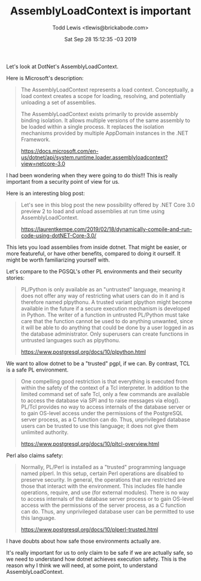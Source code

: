 #+TITLE: AssemblyLoadContext is important
#+DATE: Sat Sep 28 15:12:35 -03 2019
#+AUTHOR: Todd Lewis <tlewis@brickabode.com>

Let's look at DotNet's AssemblyLoadContext.

Here is Microsoft's description:
#+BEGIN_QUOTE
The AssemblyLoadContext represents a load context. Conceptually, a load
context creates a scope for loading, resolving, and potentially unloading
a set of assemblies.

The AssemblyLoadContext exists primarily to provide assembly binding
isolation. It allows multiple versions of the same assembly to be loaded
within a single process. It replaces the isolation mechanisms provided
by multiple AppDomain instances in the .NET Framework.

[[https://docs.microsoft.com/en-us/dotnet/api/system.runtime.loader.assemblyloadcontext?view=netcore-3.0]]
#+END_QUOTE

I had been wondering when they were going to do this!!! This is really
important from a security point of view for us.

Here is an interesting blog post:

#+BEGIN_QUOTE
Let's see in this blog post the new possibility offered by .NET
Core 3.0 preview 2 to load and unload assemblies at run time using
AssemblyLoadContext.

[[https://laurentkempe.com/2019/02/18/dynamically-compile-and-run-code-using-dotNET-Core-3.0/]]
#+END_QUOTE

This lets you load assemblies from inside dotnet. That might be easier, or
more featureful, or have other benefits, compared to doing it ourself. It
might be worth familiarizing yourself with.

Let's compare to the PGSQL's other PL environments and their security stories:

#+BEGIN_QUOTE
PL/Python is only available as an "untrusted" language, meaning it does
not offer any way of restricting what users can do in it and is therefore
named plpythonu. A trusted variant plpython might become available in
the future if a secure execution mechanism is developed in Python. The
writer of a function in untrusted PL/Python must take care that the
function cannot be used to do anything unwanted, since it will be able
to do anything that could be done by a user logged in as the database
administrator. Only superusers can create functions in untrusted languages
such as plpythonu.

[[https://www.postgresql.org/docs/10/plpython.html]]
#+END_QUOTE

We want to allow dotnet to be a "trusted" pgpl, if we can.  By contrast,
TCL is a safe PL environment.

#+BEGIN_QUOTE
One compelling good restriction is that everything is executed from
within the safety of the context of a Tcl interpreter. In addition to
the limited command set of safe Tcl, only a few commands are available
to access the database via SPI and to raise messages via elog(). PL/Tcl
provides no way to access internals of the database server or to gain
OS-level access under the permissions of the PostgreSQL server process,
as a C function can do. Thus, unprivileged database users can be trusted
to use this language; it does not give them unlimited authority.

[[https://www.postgresql.org/docs/10/pltcl-overview.html]]
#+END_QUOTE

Perl also claims safety:

#+BEGIN_QUOTE
Normally, PL/Perl is installed as a "trusted" programming language named
plperl. In this setup, certain Perl operations are disabled to preserve
security. In general, the operations that are restricted are those that
interact with the environment. This includes file handle operations,
require, and use (for external modules). There is no way to access
internals of the database server process or to gain OS-level access with
the permissions of the server process, as a C function can do. Thus,
any unprivileged database user can be permitted to use this language.

[[https://www.postgresql.org/docs/10/plperl-trusted.html]]
#+END_QUOTE

I have doubts about how safe those environments actually are.

It's really important for us to only claim to be safe if we are actually
safe, so we need to understand how dotnet achieves execution safety.
This is the reason why I think we will need, at some point, to understand
AssemblyLoadContext.

